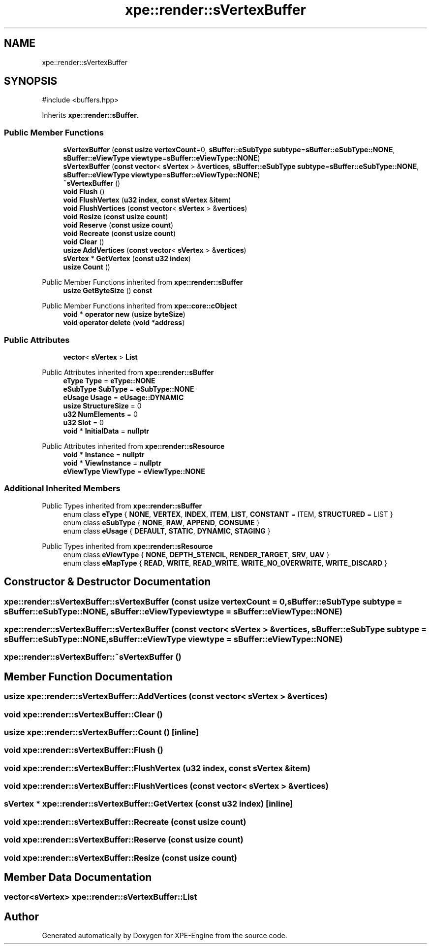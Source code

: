 .TH "xpe::render::sVertexBuffer" 3 "Version 0.1" "XPE-Engine" \" -*- nroff -*-
.ad l
.nh
.SH NAME
xpe::render::sVertexBuffer
.SH SYNOPSIS
.br
.PP
.PP
\fR#include <buffers\&.hpp>\fP
.PP
Inherits \fBxpe::render::sBuffer\fP\&.
.SS "Public Member Functions"

.in +1c
.ti -1c
.RI "\fBsVertexBuffer\fP (\fBconst\fP \fBusize\fP \fBvertexCount\fP=0, \fBsBuffer::eSubType\fP \fBsubtype\fP=\fBsBuffer::eSubType::NONE\fP, \fBsBuffer::eViewType\fP \fBviewtype\fP=\fBsBuffer::eViewType::NONE\fP)"
.br
.ti -1c
.RI "\fBsVertexBuffer\fP (\fBconst\fP \fBvector\fP< \fBsVertex\fP > &\fBvertices\fP, \fBsBuffer::eSubType\fP \fBsubtype\fP=\fBsBuffer::eSubType::NONE\fP, \fBsBuffer::eViewType\fP \fBviewtype\fP=\fBsBuffer::eViewType::NONE\fP)"
.br
.ti -1c
.RI "\fB~sVertexBuffer\fP ()"
.br
.ti -1c
.RI "\fBvoid\fP \fBFlush\fP ()"
.br
.ti -1c
.RI "\fBvoid\fP \fBFlushVertex\fP (\fBu32\fP \fBindex\fP, \fBconst\fP \fBsVertex\fP &\fBitem\fP)"
.br
.ti -1c
.RI "\fBvoid\fP \fBFlushVertices\fP (\fBconst\fP \fBvector\fP< \fBsVertex\fP > &\fBvertices\fP)"
.br
.ti -1c
.RI "\fBvoid\fP \fBResize\fP (\fBconst\fP \fBusize\fP \fBcount\fP)"
.br
.ti -1c
.RI "\fBvoid\fP \fBReserve\fP (\fBconst\fP \fBusize\fP \fBcount\fP)"
.br
.ti -1c
.RI "\fBvoid\fP \fBRecreate\fP (\fBconst\fP \fBusize\fP \fBcount\fP)"
.br
.ti -1c
.RI "\fBvoid\fP \fBClear\fP ()"
.br
.ti -1c
.RI "\fBusize\fP \fBAddVertices\fP (\fBconst\fP \fBvector\fP< \fBsVertex\fP > &\fBvertices\fP)"
.br
.ti -1c
.RI "\fBsVertex\fP * \fBGetVertex\fP (\fBconst\fP \fBu32\fP \fBindex\fP)"
.br
.ti -1c
.RI "\fBusize\fP \fBCount\fP ()"
.br
.in -1c

Public Member Functions inherited from \fBxpe::render::sBuffer\fP
.in +1c
.ti -1c
.RI "\fBusize\fP \fBGetByteSize\fP () \fBconst\fP"
.br
.in -1c

Public Member Functions inherited from \fBxpe::core::cObject\fP
.in +1c
.ti -1c
.RI "\fBvoid\fP * \fBoperator new\fP (\fBusize\fP \fBbyteSize\fP)"
.br
.ti -1c
.RI "\fBvoid\fP \fBoperator delete\fP (\fBvoid\fP *\fBaddress\fP)"
.br
.in -1c
.SS "Public Attributes"

.in +1c
.ti -1c
.RI "\fBvector\fP< \fBsVertex\fP > \fBList\fP"
.br
.in -1c

Public Attributes inherited from \fBxpe::render::sBuffer\fP
.in +1c
.ti -1c
.RI "\fBeType\fP \fBType\fP = \fBeType::NONE\fP"
.br
.ti -1c
.RI "\fBeSubType\fP \fBSubType\fP = \fBeSubType::NONE\fP"
.br
.ti -1c
.RI "\fBeUsage\fP \fBUsage\fP = \fBeUsage::DYNAMIC\fP"
.br
.ti -1c
.RI "\fBusize\fP \fBStructureSize\fP = 0"
.br
.ti -1c
.RI "\fBu32\fP \fBNumElements\fP = 0"
.br
.ti -1c
.RI "\fBu32\fP \fBSlot\fP = 0"
.br
.ti -1c
.RI "\fBvoid\fP * \fBInitialData\fP = \fBnullptr\fP"
.br
.in -1c

Public Attributes inherited from \fBxpe::render::sResource\fP
.in +1c
.ti -1c
.RI "\fBvoid\fP * \fBInstance\fP = \fBnullptr\fP"
.br
.ti -1c
.RI "\fBvoid\fP * \fBViewInstance\fP = \fBnullptr\fP"
.br
.ti -1c
.RI "\fBeViewType\fP \fBViewType\fP = \fBeViewType::NONE\fP"
.br
.in -1c
.SS "Additional Inherited Members"


Public Types inherited from \fBxpe::render::sBuffer\fP
.in +1c
.ti -1c
.RI "enum class \fBeType\fP { \fBNONE\fP, \fBVERTEX\fP, \fBINDEX\fP, \fBITEM\fP, \fBLIST\fP, \fBCONSTANT\fP = ITEM, \fBSTRUCTURED\fP = LIST }"
.br
.ti -1c
.RI "enum class \fBeSubType\fP { \fBNONE\fP, \fBRAW\fP, \fBAPPEND\fP, \fBCONSUME\fP }"
.br
.ti -1c
.RI "enum class \fBeUsage\fP { \fBDEFAULT\fP, \fBSTATIC\fP, \fBDYNAMIC\fP, \fBSTAGING\fP }"
.br
.in -1c

Public Types inherited from \fBxpe::render::sResource\fP
.in +1c
.ti -1c
.RI "enum class \fBeViewType\fP { \fBNONE\fP, \fBDEPTH_STENCIL\fP, \fBRENDER_TARGET\fP, \fBSRV\fP, \fBUAV\fP }"
.br
.ti -1c
.RI "enum class \fBeMapType\fP { \fBREAD\fP, \fBWRITE\fP, \fBREAD_WRITE\fP, \fBWRITE_NO_OVERWRITE\fP, \fBWRITE_DISCARD\fP }"
.br
.in -1c
.SH "Constructor & Destructor Documentation"
.PP 
.SS "xpe::render::sVertexBuffer::sVertexBuffer (\fBconst\fP \fBusize\fP vertexCount = \fR0\fP, \fBsBuffer::eSubType\fP subtype = \fR\fBsBuffer::eSubType::NONE\fP\fP, \fBsBuffer::eViewType\fP viewtype = \fR\fBsBuffer::eViewType::NONE\fP\fP)"

.SS "xpe::render::sVertexBuffer::sVertexBuffer (\fBconst\fP \fBvector\fP< \fBsVertex\fP > & vertices, \fBsBuffer::eSubType\fP subtype = \fR\fBsBuffer::eSubType::NONE\fP\fP, \fBsBuffer::eViewType\fP viewtype = \fR\fBsBuffer::eViewType::NONE\fP\fP)"

.SS "xpe::render::sVertexBuffer::~sVertexBuffer ()"

.SH "Member Function Documentation"
.PP 
.SS "\fBusize\fP xpe::render::sVertexBuffer::AddVertices (\fBconst\fP \fBvector\fP< \fBsVertex\fP > & vertices)"

.SS "\fBvoid\fP xpe::render::sVertexBuffer::Clear ()"

.SS "\fBusize\fP xpe::render::sVertexBuffer::Count ()\fR [inline]\fP"

.SS "\fBvoid\fP xpe::render::sVertexBuffer::Flush ()"

.SS "\fBvoid\fP xpe::render::sVertexBuffer::FlushVertex (\fBu32\fP index, \fBconst\fP \fBsVertex\fP & item)"

.SS "\fBvoid\fP xpe::render::sVertexBuffer::FlushVertices (\fBconst\fP \fBvector\fP< \fBsVertex\fP > & vertices)"

.SS "\fBsVertex\fP * xpe::render::sVertexBuffer::GetVertex (\fBconst\fP \fBu32\fP index)\fR [inline]\fP"

.SS "\fBvoid\fP xpe::render::sVertexBuffer::Recreate (\fBconst\fP \fBusize\fP count)"

.SS "\fBvoid\fP xpe::render::sVertexBuffer::Reserve (\fBconst\fP \fBusize\fP count)"

.SS "\fBvoid\fP xpe::render::sVertexBuffer::Resize (\fBconst\fP \fBusize\fP count)"

.SH "Member Data Documentation"
.PP 
.SS "\fBvector\fP<\fBsVertex\fP> xpe::render::sVertexBuffer::List"


.SH "Author"
.PP 
Generated automatically by Doxygen for XPE-Engine from the source code\&.
